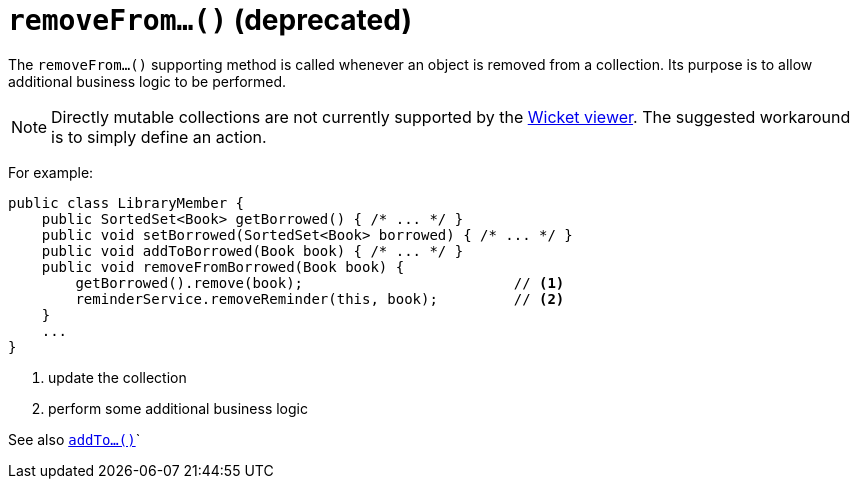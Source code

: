 [[removeFrom]]
= `removeFrom...()` (deprecated)

:Notice: Licensed to the Apache Software Foundation (ASF) under one or more contributor license agreements. See the NOTICE file distributed with this work for additional information regarding copyright ownership. The ASF licenses this file to you under the Apache License, Version 2.0 (the "License"); you may not use this file except in compliance with the License. You may obtain a copy of the License at. http://www.apache.org/licenses/LICENSE-2.0 . Unless required by applicable law or agreed to in writing, software distributed under the License is distributed on an "AS IS" BASIS, WITHOUT WARRANTIES OR  CONDITIONS OF ANY KIND, either express or implied. See the License for the specific language governing permissions and limitations under the License.



The `removeFrom...()` supporting method is called whenever an object is removed from a collection. Its purpose is to allow additional business logic to be performed.


[NOTE]
====
Directly mutable collections are not currently supported by the xref:vw:ROOT:about.adoc[Wicket viewer].  The suggested workaround is to simply define an action.
====


For example:

[source,java]
----
public class LibraryMember {
    public SortedSet<Book> getBorrowed() { /* ... */ }
    public void setBorrowed(SortedSet<Book> borrowed) { /* ... */ }
    public void addToBorrowed(Book book) { /* ... */ }
    public void removeFromBorrowed(Book book) {
        getBorrowed().remove(book);                         // <1>
        reminderService.removeReminder(this, book);         // <2>
    }
    ...
}
----
<1> update the collection
<2> perform some additional business logic


See also xref:refguide:applib-cm:methods.adoc#addTo[`addTo...()`]`
